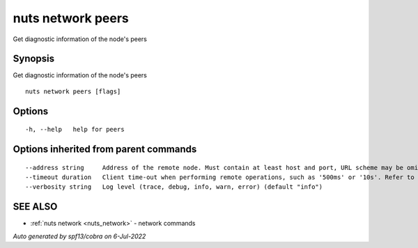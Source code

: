 .. _nuts_network_peers:

nuts network peers
------------------

Get diagnostic information of the node's peers

Synopsis
~~~~~~~~


Get diagnostic information of the node's peers

::

  nuts network peers [flags]

Options
~~~~~~~

::

  -h, --help   help for peers

Options inherited from parent commands
~~~~~~~~~~~~~~~~~~~~~~~~~~~~~~~~~~~~~~

::

      --address string     Address of the remote node. Must contain at least host and port, URL scheme may be omitted. In that case it 'http://' is prepended. (default "localhost:1323")
      --timeout duration   Client time-out when performing remote operations, such as '500ms' or '10s'. Refer to Golang's 'time.Duration' syntax for a more elaborate description of the syntax. (default 10s)
      --verbosity string   Log level (trace, debug, info, warn, error) (default "info")

SEE ALSO
~~~~~~~~

* :ref:`nuts network <nuts_network>` 	 - network commands

*Auto generated by spf13/cobra on 6-Jul-2022*
